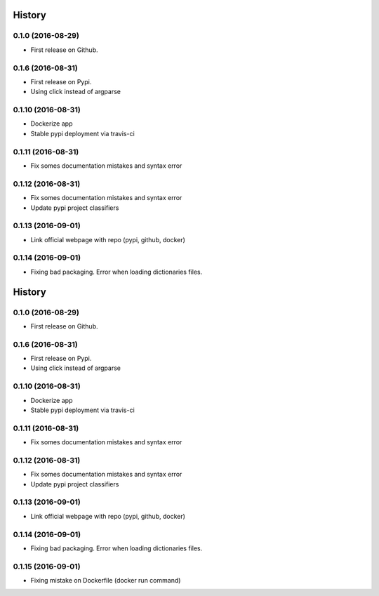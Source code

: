 =======
History
=======

0.1.0 (2016-08-29)
------------------

* First release on Github.

0.1.6 (2016-08-31)
------------------

* First release on Pypi.
* Using click instead of argparse

0.1.10 (2016-08-31)
-------------------

* Dockerize app
* Stable pypi deployment via travis-ci

0.1.11 (2016-08-31)
-------------------

* Fix somes documentation mistakes and syntax error

0.1.12 (2016-08-31)
-------------------

* Fix somes documentation mistakes and syntax error
* Update pypi project classifiers

0.1.13 (2016-09-01)
-------------------

* Link official webpage with repo (pypi, github, docker)

0.1.14 (2016-09-01)
-------------------

* Fixing bad packaging. Error when loading dictionaries files.
=======
History
=======

0.1.0 (2016-08-29)
------------------

* First release on Github.

0.1.6 (2016-08-31)
------------------

* First release on Pypi.
* Using click instead of argparse

0.1.10 (2016-08-31)
-------------------

* Dockerize app
* Stable pypi deployment via travis-ci

0.1.11 (2016-08-31)
-------------------

* Fix somes documentation mistakes and syntax error

0.1.12 (2016-08-31)
-------------------

* Fix somes documentation mistakes and syntax error
* Update pypi project classifiers

0.1.13 (2016-09-01)
-------------------

* Link official webpage with repo (pypi, github, docker)

0.1.14 (2016-09-01)
-------------------

* Fixing bad packaging. Error when loading dictionaries files.

0.1.15 (2016-09-01)
-------------------

* Fixing mistake on Dockerfile (docker run command)
